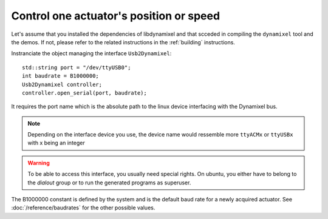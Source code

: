 Control one actuator's position or speed
----------------------------------------

.. highlight:: c++

Let's assume that you installed the dependencies of libdynamixel and that scceded in compiling the ``dynamixel`` tool and the demos. If not, please refer to the related instructions in the :ref:`building` instructions.

Instranciate the object managing the interface ``Usb2Dynamixel``::

    std::string port = "/dev/ttyUSB0";
    int baudrate = B1000000;
    Usb2Dynamixel controller;
    controller.open_serial(port, baudrate);

It requires the port name which is the absolute path to the linux device interfacing with the Dynamixel bus.

.. note::

    Depending on the interface device you use, the device name would ressemble more ``ttyACMx`` or ``ttyUSBx`` with x being an integer

.. warning::

    To be able to access this interface, you usually need special rights. On ubuntu, you either have to belong to the *dialout* group or to run the generated programs as superuser.

The B1000000 constant is defined by the system and is the default baud rate for a newly acquired actuator. See :doc:`/reference/baudrates` for the other possible values.